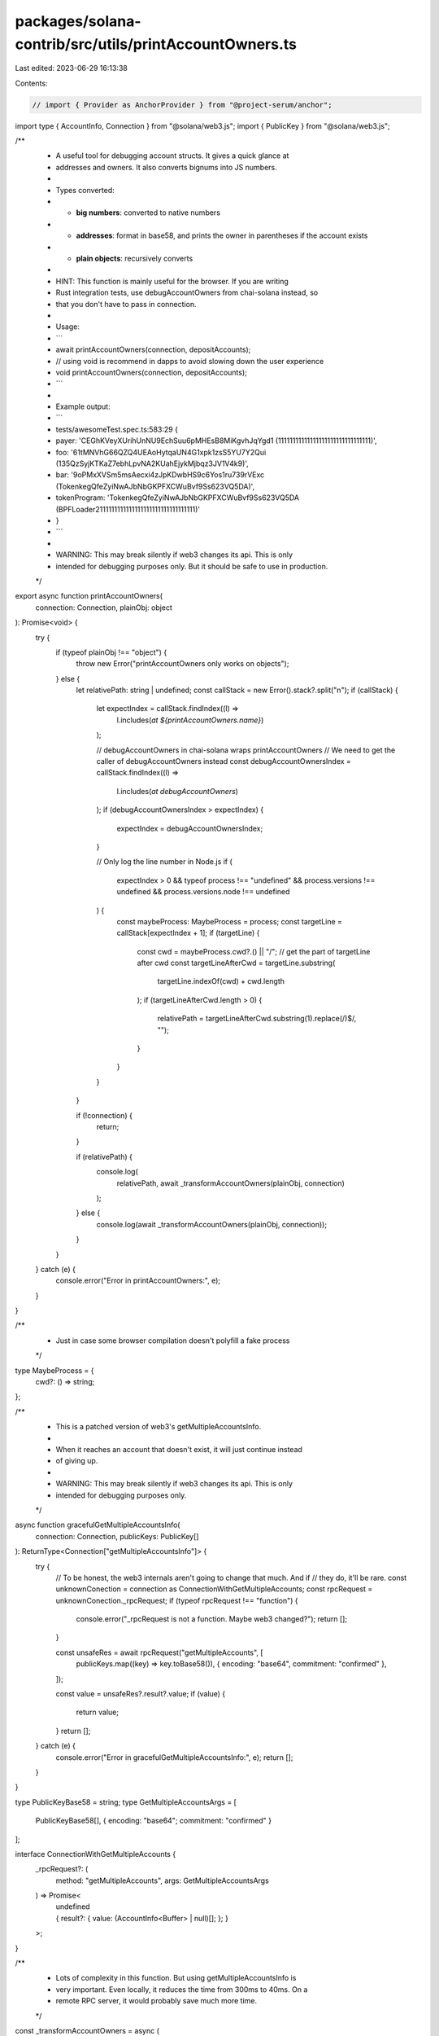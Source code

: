 packages/solana-contrib/src/utils/printAccountOwners.ts
=======================================================

Last edited: 2023-06-29 16:13:38

Contents:

.. code-block:: ts

    // import { Provider as AnchorProvider } from "@project-serum/anchor";
import type { AccountInfo, Connection } from "@solana/web3.js";
import { PublicKey } from "@solana/web3.js";

/**
 * A useful tool for debugging account structs. It gives a quick glance at
 * addresses and owners. It also converts bignums into JS numbers.
 *
 * Types converted:
 * - **big numbers**: converted to native numbers
 * - **addresses**: format in base58, and prints the owner in parentheses if the account exists
 * - **plain objects**: recursively converts
 *
 * HINT: This function is mainly useful for the browser. If you are writing
 * Rust integration tests, use debugAccountOwners from chai-solana instead, so
 * that you don't have to pass in connection.
 *
 * Usage:
 * ```
 * await printAccountOwners(connection, depositAccounts);
 * // using void is recommend in dapps to avoid slowing down the user experience
 * void printAccountOwners(connection, depositAccounts);
 * ```
 *
 * Example output:
 * ```
 * tests/awesomeTest.spec.ts:583:29 {
 *   payer: 'CEGhKVeyXUrihUnNU9EchSuu6pMHEsB8MiKgvhJqYgd1 (11111111111111111111111111111111)',
 *   foo: '61tMNVhG66QZQ4UEAoHytqaUN4G1xpk1zsS5YU7Y2Qui (135QzSyjKTKaZ7ebhLpvNA2KUahEjykMjbqz3JV1V4k9)',
 *   bar: '9oPMxXVSm5msAecxi4zJpKDwbHS9c6Yos1ru739rVExc (TokenkegQfeZyiNwAJbNbGKPFXCWuBvf9Ss623VQ5DA)',
 *   tokenProgram: 'TokenkegQfeZyiNwAJbNbGKPFXCWuBvf9Ss623VQ5DA (BPFLoader2111111111111111111111111111111111)'
 * }
 * ```
 *
 * WARNING: This may break silently if web3 changes its api. This is only
 * intended for debugging purposes only. But it should be safe to use in production.
 */
export async function printAccountOwners(
  connection: Connection,
  plainObj: object
): Promise<void> {
  try {
    if (typeof plainObj !== "object") {
      throw new Error("printAccountOwners only works on objects");
    } else {
      let relativePath: string | undefined;
      const callStack = new Error().stack?.split("\n");
      if (callStack) {
        let expectIndex = callStack.findIndex((l) =>
          l.includes(`at ${printAccountOwners.name}`)
        );

        // debugAccountOwners in chai-solana wraps printAccountOwners
        // We need to get the caller of debugAccountOwners instead
        const debugAccountOwnersIndex = callStack.findIndex((l) =>
          l.includes(`at debugAccountOwners`)
        );
        if (debugAccountOwnersIndex > expectIndex) {
          expectIndex = debugAccountOwnersIndex;
        }

        // Only log the line number in Node.js
        if (
          expectIndex > 0 &&
          typeof process !== "undefined" &&
          process.versions !== undefined &&
          process.versions.node !== undefined
        ) {
          const maybeProcess: MaybeProcess = process;
          const targetLine = callStack[expectIndex + 1];
          if (targetLine) {
            const cwd = maybeProcess.cwd?.() || "/";
            // get the part of targetLine after cwd
            const targetLineAfterCwd = targetLine.substring(
              targetLine.indexOf(cwd) + cwd.length
            );
            if (targetLineAfterCwd.length > 0) {
              relativePath = targetLineAfterCwd.substring(1).replace(/\)$/, "");
            }
          }
        }
      }

      if (!connection) {
        return;
      }

      if (relativePath) {
        console.log(
          relativePath,
          await _transformAccountOwners(plainObj, connection)
        );
      } else {
        console.log(await _transformAccountOwners(plainObj, connection));
      }
    }
  } catch (e) {
    console.error("Error in printAccountOwners:", e);
  }
}

/**
 * Just in case some browser compilation doesn't polyfill a fake process
 */
type MaybeProcess = {
  cwd?: () => string;
};

/**
 * This is a patched version of web3's getMultipleAccountsInfo.
 *
 * When it reaches an account that doesn't exist, it will just continue instead
 * of giving up.
 *
 * WARNING: This may break silently if web3 changes its api. This is only
 * intended for debugging purposes only.
 */
async function gracefulGetMultipleAccountsInfo(
  connection: Connection,
  publicKeys: PublicKey[]
): ReturnType<Connection["getMultipleAccountsInfo"]> {
  try {
    // To be honest, the web3 internals aren't going to change that much. And if
    // they do, it'll be rare.
    const unknownConection = connection as ConnectionWithGetMultipleAccounts;
    const rpcRequest = unknownConection._rpcRequest;
    if (typeof rpcRequest !== "function") {
      console.error("_rpcRequest is not a function. Maybe web3 changed?");
      return [];
    }

    const unsafeRes = await rpcRequest("getMultipleAccounts", [
      publicKeys.map((key) => key.toBase58()),
      { encoding: "base64", commitment: "confirmed" },
    ]);

    const value = unsafeRes?.result?.value;
    if (value) {
      return value;
    }
    return [];
  } catch (e) {
    console.error("Error in gracefulGetMultipleAccountsInfo:", e);
    return [];
  }
}

type PublicKeyBase58 = string;
type GetMultipleAccountsArgs = [
  PublicKeyBase58[],
  { encoding: "base64"; commitment: "confirmed" }
];

interface ConnectionWithGetMultipleAccounts {
  _rpcRequest?: (
    method: "getMultipleAccounts",
    args: GetMultipleAccountsArgs
  ) => Promise<
    | undefined
    | {
        result?: {
          value: (AccountInfo<Buffer> | null)[];
        };
      }
  >;
}

/**
 * Lots of complexity in this function. But using getMultipleAccountsInfo is
 * very important. Even locally, it reduces the time from 300ms to 40ms. On a
 * remote RPC server, it would probably save much more time.
 */
const _transformAccountOwners = async (
  plainObjWithAddressesAndBignums: object,
  connection: Connection
): Promise<unknown> => {
  /* eslint-disable */
  const result: any = {};
  if (
    !plainObjWithAddressesAndBignums ||
    typeof plainObjWithAddressesAndBignums !== "object"
  ) {
    return plainObjWithAddressesAndBignums;
  }

  const base58ToResultKey: Record<string, string> = {};
  const base58ToLookup: PublicKey[] = [];

  const asyncKeys: string[] = [];
  const asyncPromises: Promise<unknown>[] = [];
  for (const [key, value] of Object.entries(plainObjWithAddressesAndBignums)) {
    if (value && value.toBase58 && typeof value.toBase58 === "function") {
      const base58: string = value.toBase58();
      base58ToResultKey[base58] = key;
      const pubKey = new PublicKey(base58);
      if (!base58ToLookup.includes(pubKey)) {
        base58ToLookup.push(pubKey);
      }
    } else if (
      value &&
      value.toNumber &&
      typeof value.toNumber === "function"
    ) {
      result[key] = value.toNumber();
    } else if (isPlainObject(value) && value) {
      asyncKeys.push(key);
      asyncPromises.push(_transformAccountOwners(value, connection));
    } else {
      result[key] = value;
    }
  }

  if (Object.keys(base58ToResultKey).length > 0) {
    const accountInfos = await gracefulGetMultipleAccountsInfo(
      connection,
      base58ToLookup
    );

    for (const [base58, resultKey] of Object.entries(base58ToResultKey)) {
      const lookupIndex = base58ToLookup.findIndex(
        (p) => p.toBase58() === base58
      );
      if (lookupIndex >= 0) {
        const accountInfo = accountInfos[lookupIndex];
        const owner = accountInfo?.owner;
        if (owner) {
          result[resultKey] = `${base58} (${owner})`;

          // Uncomment to verify that this implementation is correct
          // const accountInfo =
          //   await connection.getAccountInfo(
          //     new PublicKey(base58)
          //   );
          // const correctOwner = accountInfo?.owner; // we know for sure this works
          // if (!correctOwner) {
          //   throw new Error("Unable to load correct owner");
          // }
          // if (!new PublicKey(owner).equals(correctOwner)) {
          //   console.log("OWNER MISMATCH", base58, owner, accountInfo?.owner);
          //   throw new Error("OWNER MISMATCH");
          // }
        } else {
          result[resultKey] = `${base58}`;
        }
      } else {
        result[resultKey] = `${base58}`;
      }
    }
  }

  const asyncValues = await Promise.all(asyncPromises);

  for (let i = 0; i < asyncKeys.length; i++) {
    result[asyncKeys[i]!!] = asyncValues[i];
  }
  return result;
};

function isPlainObject(obj: any) {
  /* eslint-disable */
  return (
    typeof obj === "object" && // separate from primitives
    obj !== null && // is obvious
    obj.constructor === Object && // separate instances (Array, DOM, ...)
    Object.prototype.toString.call(obj) === "[object Object]"
  ); // separate build-in like Math
}


